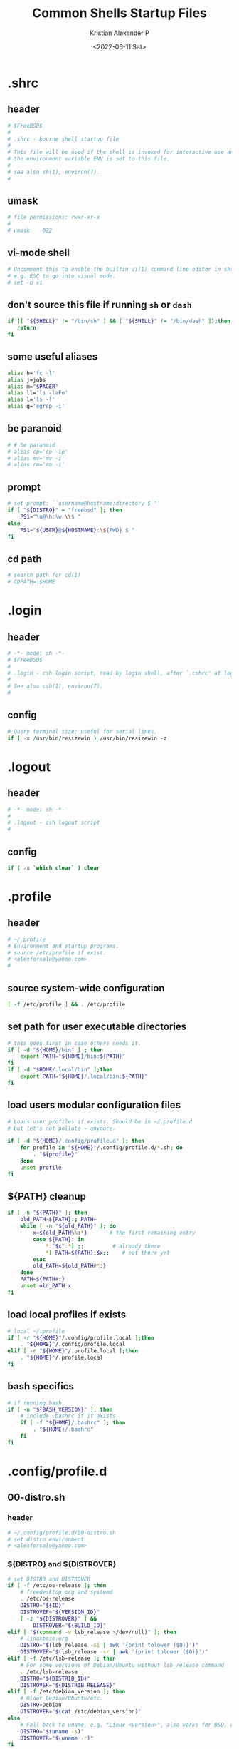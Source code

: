 #+options: ':nil *:t -:t ::t <:t H:3 \n:nil ^:t arch:headline
#+options: author:t broken-links:nil c:nil creator:nil
#+options: d:(not "LOGBOOK") date:t e:t email:nil f:t inline:t num:t
#+options: p:nil pri:nil prop:nil stat:t tags:t tasks:t tex:t
#+options: timestamp:t title:t toc:t todo:t |:t
#+title: Common Shells Startup Files
#+date: <2022-06-11 Sat>
#+author: Kristian Alexander P
#+email: alexforsale@yahoo.com
#+language: en
#+select_tags: export
#+exclude_tags: noexport
#+creator: Emacs 28.1 (Org mode 9.5.2)
#+cite_export:
#+property: EXPORT_FILE_NAME: index.html

* .shrc
  :PROPERTIES:
  :header-args: :tangle ~/.shrc :shebang #!/bin/sh
  :END:
** header
   #+begin_src sh
     # $FreeBSD$
     #
     # .shrc - bourne shell startup file
     #
     # This file will be used if the shell is invoked for interactive use and
     # the environment variable ENV is set to this file.
     #
     # see also sh(1), environ(7).
     #
   #+end_src
** umask
   #+begin_src sh
     # file permissions: rwxr-xr-x
     #
     # umask	022
   #+end_src
** vi-mode shell
   #+begin_src sh
     # Uncomment this to enable the builtin vi(1) command line editor in sh(1),
     # e.g. ESC to go into visual mode.
     # set -o vi
   #+end_src
** don't source this file if running =sh= or =dash=
   #+begin_src sh
     if ([ "${SHELL}" != "/bin/sh" ] && [ "${SHELL}" != "/bin/dash" ]);then
        return
     fi
   #+end_src
** some useful aliases
   #+begin_src sh
     alias h='fc -l'
     alias j=jobs
     alias m="$PAGER"
     alias ll='ls -laFo'
     alias l='ls -l'
     alias g='egrep -i'
   #+end_src
** be paranoid
   #+begin_src sh
     # # be paranoid
     # alias cp='cp -ip'
     # alias mv='mv -i'
     # alias rm='rm -i'
   #+end_src
** prompt
   #+begin_src sh
     # set prompt: ``username@hostname:directory $ ''
     if [ "${DISTRO}" = "freebsd" ]; then
         PS1="\u@\h:\w \\$ "
     else
         PS1="${USER}@${HOSTNAME}:\${PWD} $ "
     fi
   #+end_src
** cd path
   #+begin_src sh
     # search path for cd(1)
     # CDPATH=:$HOME
   #+end_src
* .login
  :PROPERTIES:
  :header-args: :tangle ~/.login :shebang #!/usr/bin/env tcsh
  :END:
** header
   #+begin_src csh
     # -*- mode: sh -*-
     # $FreeBSD$
     #
     # .login - csh login script, read by login shell, after `.cshrc' at login.
     #
     # See also csh(1), environ(7).
     #
  #+end_src
** config
  #+begin_src csh
     # Query terminal size; useful for serial lines.
     if ( -x /usr/bin/resizewin ) /usr/bin/resizewin -z
   #+end_src
* .logout
  :PROPERTIES:
  :header-args: :tangle ~/.logout :shebang #!/usr/bin/env tcsh
  :END:
** header
   #+begin_src csh
     # -*- mode: sh -*-
     #
     # .logout - csh logout script
     #
   #+end_src
** config
   #+begin_src csh
     if ( -x `which clear` ) clear
   #+end_src
* .profile
  :PROPERTIES:
  :header-args: :tangle ~/.profile :shebang #!/bin/sh
  :END:
** header
   #+begin_src sh
     # ~/.profile
     # Environment and startup programs.
     # source /etc/profile if exist.
     # <alexforsale@yahoo.com>
     #
   #+end_src
** source system-wide configuration
   #+begin_src sh
     [ -f /etc/profile ] && . /etc/profile
   #+end_src
** set path for user executable directories
   #+begin_src sh
     # this goes first in case others needs it.
     if [ -d "${HOME}/bin" ] ; then
         export PATH="${HOME}/bin:${PATH}"
     fi
     if [ -d "$HOME/.local/bin" ];then
         export PATH="${HOME}/.local/bin:${PATH}"
     fi
   #+end_src
** load users modular configuration files
   #+begin_src sh
     # Loads user profiles if exists. Should be in ~/.profile.d
     # but let's not pollute ~ anymore.

     if [ -d "${HOME}/.config/profile.d" ]; then
         for profile in "${HOME}"/.config/profile.d/*.sh; do
             . "${profile}"
         done
         unset profile
     fi
   #+end_src
** ${PATH} cleanup
   #+begin_src sh
     if [ -n "${PATH}" ]; then
         old_PATH=${PATH}:; PATH=
         while [ -n "${old_PATH}" ]; do
             x=${old_PATH%%:*}       # the first remaining entry
             case ${PATH}: in
                 ,*:"$x":*) ;;         # already there
                 ,*) PATH=${PATH}:$x;;    # not there yet
             esac
             old_PATH=${old_PATH#*:}
         done
         PATH=${PATH#:}
         unset old_PATH x
     fi
   #+end_src
** load local profiles if exists
   #+begin_src sh
     # local ~/.profile
     if [ -r "${HOME}"/.config/profile.local ];then
         . "${HOME}"/.config/profile.local
     elif [ -r "${HOME}"/.profile.local ];then
         . "${HOME}"/.profile.local
     fi
   #+end_src
** bash specifics
   #+begin_src sh
     # if running bash
     if [ -n "${BASH_VERSION}" ]; then
         # include .bashrc if it exists
         if [ -f "${HOME}/.bashrc" ]; then
             . "${HOME}/.bashrc"
         fi
     fi
   #+end_src
* .config/profile.d
** 00-distro.sh
   :PROPERTIES:
   :header-args: :tangle ~/.config/profile.d/00-distro.sh :mkdirp t :shebang #!/bin/sh
   :END:
*** header
    #+begin_src sh
      # ~/.config/profile.d/00-distro.sh
      # set distro environment
      # <alexforsale@yahoo.com>
    #+end_src
*** ${DISTRO} and ${DISTROVER}
    #+begin_src sh
      # set DISTRO and DISTROVER
      if [ -f /etc/os-release ]; then
          # freedesktop.org and systemd
          . /etc/os-release
          DISTRO="${ID}"
          DISTROVER="${VERSION_ID}"
          [ -z "${DISTROVER}" ] &&
              DISTROVER="${BUILD_ID}"
      elif [ "$(command -v lsb_release >/dev/null)" ]; then
          # linuxbase.org
          DISTRO="$(lsb_release -si | awk '{print tolower ($0)}')"
          DISTROVER="$(lsb_release -sr | awk '{print tolower ($0)}')"
      elif [ -f /etc/lsb-release ]; then
          # For some versions of Debian/Ubuntu without lsb_release command
          . /etc/lsb-release
          DISTRO="${DISTRIB_ID}"
          DISTROVER="${DISTRIB_RELEASE}"
      elif [ -f /etc/debian_version ]; then
          # Older Debian/Ubuntu/etc.
          DISTRO=Debian
          DISTROVER="$(cat /etc/debian_version)"
      else
          # Fall back to uname, e.g. "Linux <version>", also works for BSD, etc.
          DISTRO="$(uname -s)"
          DISTROVER="$(uname -r)"
      fi

      export DISTRO DISTROVER
    #+end_src
** 00-locale.sh
   :PROPERTIES:
   :header-args: :tangle ~/.config/profile.d/00-locale.sh :shebang #!/bin/sh
   :END:
*** header
    #+begin_src sh
      # ~/.config/profile.d/00-locale.sh
      # locale settings
      # <alexforsale@yahoo.com>
    #+end_src
*** ${LANG} and ${MM_CHARSET}
    #+begin_src sh
      # language
      [ -z "${LANG}" ] && export LANG=en_US.UTF-8
      [ -z "${MM_CHARSET}" ] && export MM_CHARSET=en_US.UTF-8
    #+end_src
** 01-xdg_base_directory.sh
   :PROPERTIES:
   :header-args: :tangle ~/.config/profile.d/01-xdg_base_directory.sh :shebang #!/bin/sh
   :END:
*** header
    #+begin_src sh
      # ~/.config/profile.d/01-xdg_base_directory.sh
      # XDG Base Directory specification
      # https://wiki.archlinux.org/index.php/XDG_BASE_Directory_support
      # <alexforsale@yahoo.com>
    #+end_src
*** ${XDG_CONFIG_HOME}
    #+begin_src sh
      if [ -z "${XDG_CONFIG_HOME}" ]; then
          if [ -d "${HOME}/.config" ]; then
              mkdir -p "${HOME}/.config"
          fi
      fi

      XDG_CONFIG_HOME="${HOME}/.config"
    #+end_src
*** ${XDG_CACHE_HOME}
    #+begin_src sh
      if [ -z "${XDG_CACHE_HOME}" ]; then
          if [ -d "${HOME}/.cache" ]; then
              mkdir -p "${HOME}/.cache"
          fi
      fi

      XDG_CACHE_HOME="${HOME}/.cache"
    #+end_src
*** ${XDG_DATA_HOME}
    #+begin_src sh
      if [ -z "${XDG_DATA_HOME}" ]; then
          if [ -d "${HOME}/.local/share" ]; then
              mkdir -p "${HOME}/.local/share"
          fi
      fi

      XDG_DATA_HOME="${HOME}/.local/share"
    #+end_src
*** ${XDG_RUNTIME_DIR}
    #+begin_src sh
      if [ -z "${XDG_RUNTIME_DIR}" ]; then
          case "${DISTRO}" in
              "gentoo")
                  XDG_RUNTIME_DIR="/tmp/$(id -u)-runtime-dir"
                  if [ ! -d "${XDG_RUNTIME_DIR}" ];then
                      mkdir -p "${XDG_RUNTIME_DIR}"
                      chmod 0700 "${XDG_RUNTIME_DIR}"
                  fi
                  ;;
              "arch")
                  XDG_RUNTIME_DIR="/run/user/$(id -u)"
                  if [ ! -d "${XDG_RUNTIME_DIR}" ];then
                      mkdir -p "${XDG_RUNTIME_DIR}"
                      chmod 0700 "${XDG_RUNTIME_DIR}"
                  fi
                  ;;
              "freebsd")
                  XDG_RUNTIME_DIR="/tmp/$(id -u)-runtime-dir"
                  if [ ! -d "${XDG_RUNTIME_DIR}" ];then
                      mkdir -p "${XDG_RUNTIME_DIR}"
                      chmod 0700 "${XDG_RUNTIME_DIR}"
                  fi
                  ;;
          esac
      fi
    #+end_src
*** ${DBUS_SESSION_BUS_ADDRESS}
    #+begin_src sh
      if [ -z "$DBUS_SESSION_BUS_ADDRESS" ]; then
          # differs per distro
          #DBUS_SESSION_BUS_ADDRESS="unix:path=${XDG_RUNTIME_DIR}/bus"
          eval `dbus-launch --sh-syntax`
      fi
    #+end_src
*** XDG User Directories
    #+begin_src sh
      # XDG User Directories
      # https://wiki.archlinux.org/index.php/XDG_user_directories
      [ -z "${XDG_DESKTOP_DIR}" ] && export XDG_DESKTOP_DIR="${HOME}/Desktop"
      [ -z "${XDG_DOWNLOAD_DIR}" ] && export XDG_DOWNLOAD_DIR="${HOME}/Downloads"
      [ -z "${XDG_TEMPLATES_DIR}" ] && export XDG_TEMPLATES_DIR="${HOME}/Templates"
      [ -z "${XDG_PUBLICSHARE_DIR}" ] && export XDG_PUBLICSHARE_DIR="${HOME}/Public"
      [ -z "${XDG_DOCUMENTS_DIR}" ] && export XDG_DOCUMENTS_DIR="${HOME}/Documents"
      [ -z "${XDG_MUSIC_DIR}" ] && export XDG_MUSIC_DIR="${HOME}/Music"
      [ -z "${XDG_PICTURES_DIR}" ] && export XDG_PICTURES_DIR="${HOME}/Pictures"
      [ -z "${XDG_VIDEOS_DIR}" ] && export XDG_VIDEOS_DIR="${HOME}/Videos"

      for dir in "${XDG_DESKTOP_DIR}" "${XDG_DOWNLOAD_DIR}" "${XDG_TEMPLATES_DIR}" \
                                      "${XDG_PUBLICSHARE_DIR}" "${XDG_DOCUMENTS_DIR}" "${XDG_MUSIC_DIR}" \
                                      "${XDG_PICTURES_DIR}" "${XDG_VIDEOS_DIR}";do
          if [ ! -d "${dir}" ] || [ ! -L "${dir}" ];then
              mkdir -p "${dir}" 2>/dev/null
          fi
      done
      unset dir
    #+end_src
*** Exports
    #+begin_src sh
      export XDG_CONFIG_HOME XDG_CACHE_HOME XDG_DATA_HOME XDG_RUNTIME_DIR DBUS_SESSION_BUS_ADDRESS
    #+end_src
** 02-editors.sh
   :PROPERTIES:
   :header-args: :tangle ~/.config/profile.d/02-editors.sh :shebang #!/bin/sh
   :END:
*** header
    #+begin_src sh
      # ~/.config/profile.d/02-editors.sh
      # ${EDITOR}, ${VISUAL} and ${ALTERNATE_EDITOR}
      # <alexforsale@yahoo.com>
    #+end_src
*** ${VISUAL} and ${EDITOR}
    #+begin_src sh
      # chemacs-profile
      if [ -e "${HOME}/.config/chemacs/profile" ]; then
            export CHEMACS_PROFILE="$(cat ${HOME}/.config/chemacs/profile)"
      elif [ -e "${HOME}/.emacs-profile" ]; then
            export CHEMACS_PROFILE="$(cat ${HOME}/.emacs-profile)"
      fi

      [ -n "${CHEMACS_PROFILE}" ] && emacs_args="-s ${CHEMACS_PROFILE}"

      # see https://unix.stackexchange.com/questions/4859/visual-vs-editor-what-s-the-difference
      if [ "$(command -v emacs)" ];then
         export VISUAL="${VISUAL:-emacsclient -c} ${emacs_args}"
         export EDITOR="${EDITOR:-emacsclient -t} ${emacs_args}"
         if [ -z "${ORG_DIR}" ];then
            [ ! -d ~/Documents/org ] &&
                mkdir -p ~/Documents/org
         fi
            export ALTERNATE_EDITOR=${VISUAL}
            elif [ "$(command -v gvim)" ];then # in case it's available, I don't use much of this
                 export EDITOR="${EDITOR:-vim}" # this should also installed
                 export VISUAL="${VISUAL:-gvim}"
                 export VIMINIT="let \$MYVIMRC=\"${XDG_CONFIG_HOME}/vim/vimrc\" | source \${MYVIMRC}"
            elif [ "$(command -v vim)" ];then # most distro provide this (linux that is)
                 export EDITOR="${EDITOR:-vim}"
                 export VISUAL="${VISUAL:-vim}"
                 export VIMINIT="let \$MYVIMRC=\"${XDG_CONFIG_HOME}/vim/vimrc\" | source \${MYVIMRC}"
                 mkdir -p "${XDG_CONFIG_HOME}/vim"
                 touch "${XDG_CONFIG_HOME}/vim/vimrc"
            else
                [ $(command -v nvim) ] &&
                    export EDITOR="${EDITOR:-nvim}"

                [ $(command -v leafpad) ] &&
                    export EDITOR="${EDITOR:-leafpad}"

                [ $(command -v l3afpad) ] &&
                    export EDITOR="${EDITOR:-l3afpad}"

                [ $(command -v kate) ] &&
                    export EDITOR="${EDITOR:-kate}"

                [ $(command -v pluma) ] &&
                    export EDITOR="${EDITOR:-pluma}"

                [ $(command -v kwrite) ] &&
                    export EDITOR="${EDITOR:-kwrite}"

                [ $(command -v scribe) ] &&
                    export EDITOR="${EDITOR:-scribe}"

                [ $(command -v geany) ] &&
                    export EDITOR="${EDITOR:-geany}"

                [ $(command -v gedit) ] &&
                    export EDITOR="${EDITOR:-gedit}"

                # most unix os provide this,
                [ $(command -v vi) ] &&
                    export EDITOR="${EDITOR:-vi}"

                export VISUAL=${EDITOR}
                export ALTERNATE_EDITOR=${EDITOR}
            fi
    #+end_src
** 03-terminal.sh
   :PROPERTIES:
   :header-args: :tangle ~/.config/profile.d/03-terminals.sh :shebang #!/bin/sh
   :END:
*** header
    #+begin_src sh
      # ~/.config/profile.d/03-terminal.sh
      # ${TERMINAL} apps
      # <alexforsale@yahoo.com>
    #+end_src
*** ${TERMINAL}
    #+begin_src sh
      # Terminal apps
      if [ "$(command -v gnome-terminal)" ];then
          export TERMINAL=${TERMINAL:-gnome-terminal}
      elif [ "$(command -v terminator)" ];then
          export TERMINAL=${TERMINAL:-terminator}
      elif [ "$(command -v tilda)" ];then
          export TERMINAL=${TERMINAL:-tilda}
      elif [ "$(command -v guake)" ];then
          export TERMINAL=${TERMINAL:-guake}
      elif [ "$(command -v konsole)" ];then
          export TERMINAL=${TERMINAL:-yakuake}
      elif [ "$(command -v lxterminal)" ];then
          export TERMINAL=${TERMINAL:-lxterminal}
      elif [ "$(command -v yakuake)" ];then
          export TERMINAL=${TERMINAL:-konsole}
      elif [ "$(command -v st)" ];then
          export TERMINAL=${TERMINAL:-st}
      elif [ "$(command -v terminology)" ];then
          export TERMINAL=${TERMINAL:-terminology}
      elif [ "$(command -v xfce4-terminal)" ];then
          export TERMINAL=${TERMINAL:-xfce4-terminal}
      elif [ "$(command -v lilyterm)" ];then
          export TERMINAL=${TERMINAL:-lilyterm}
      elif [ "$(command -v urxvt)" ];then
          export TERMINAL=${TERMINAL:-urxvt}
      elif [ "$(command -v xterm)" ];then
          export TERMINAL=${TERMINAL:-xterm}
      fi
    #+end_src
** 04-security.sh
   :PROPERTIES:
   :header-args: :tangle ~/.config/profile.d/04-security.sh :shebang #!/bin/sh
   :END:
*** header
    #+begin_src sh
      # ~/.config/profile.d/04-security.sh
      # various security apps
      # <alexforsale@yahoo.com>
    #+end_src
*** ${GPG_TTY}
    #+begin_src sh
      # from https://www.gnupg.org/documentation/manuals/gnupg/Invoking-GPG_002dAGENT.html
      [ -z "${GPG_TTY}" ] && export GPG_TTY="$(tty)"
    #+end_src
*** ${SSH_CONNECTION}
    #+begin_src sh
      # https://wiki.gentoo.org/wiki/GnuPG#Automatically_starting_the_GPG_agent
      if [ -n "$SSH_CONNECTION" ] ;then
          export PINENTRY_USER_DATA="USE_CURSES=1"
      fi
    #+end_src
*** Pinentry and GPG Agent
    #+begin_src sh
      # gpg-agent
      case "${DISTRO}" in
          freebsd)
              for i in curses gnome3 gtk2 qt5 ; do
                  if [ $(command -v pinentry-${i}) ]; then
                      _PINENTRY="$(command -v pinentry-${i})"
                  else
                      _PINENTRY="$(command -v pinentry)"
                  fi
              done

              if [ ! "$(pgrep -u ${USER} -x gpg-agent)" ];then
                  /usr/local/bin/gpg-agent --enable-ssh-support \
                                           --pinentry-program ${_PINENTRY} \
                                           --daemon "$@"
                  if [ -f "${HOME}/.gpg-agent-info" ];then
                      . "${HOME}/.gpg-agent-info"
                      export GPG_AGENT_INFO SSH_AUTH_SOCK
                  fi
              fi
              ;;
          ,*)
              # append pinentry-program since its location varied for each distro
              [ -z "$(pgrep -u ${USER} -x gpg-agent)" ] &&
                  gpg-agent --pinentry-program "$(command -v pinentry)" > /dev/null 2>&1
              ;;
      esac
    #+end_src
*** set ssh auth sock
    #+begin_src sh
      unset SSH_AGENT_PID
      if [ "${gnupg_SSH_AUTH_SOCK_by:-0}" -ne $$ ]; then
            export SSH_AUTH_SOCK="$(gpgconf --list-dirs agent-ssh-socket)"
      fi
    #+end_src
*** Keychain
    #+begin_src sh
      # keychain
      # https://wiki.gentoo.org/wiki/Keychain
      if [ "$(command -v keychain)" ];then
          [ -z "${HOSTNAME}" ] && HOSTNAME="$(uname -n)"
          keychain --quiet --agents "gpg,ssh"
          [ -f "${HOME}/.keychain/${HOSTNAME}-sh" ] && \
              . "${HOME}/.keychain/${HOSTNAME}-sh"
          [ -f "${HOME}/.keychain/${HOSTNAME}-sh-gpg" ] && \
              . "${HOME}/.keychain/${HOSTNAME}-sh-gpg"
      fi
    #+end_src
** 05-filemanagers.sh
   :PROPERTIES:
   :header-args: :tangle ~/.config/profile.d/05-filemanagers.sh :shebang #!/bin/sh
   :END:
*** header
    #+begin_src sh
      # ~/.config/profile.d/05-filemanagers.sh
      # filemanager configuration
      # <alexforsale@yahoo.com>
    #+end_src
*** ${FILE}
    #+begin_src sh
      # file manager
      if [ "$(command -v ranger)" ];then
          export FILE=${FILE:-ranger}
      elif [ "$(command -v pcmanfm)" ]; then
          export FILE=${FILE:-pcmanfm}
      elif [ "$(command -v thunar)" ];then
          export FILE=${FILE:-thunar}
      elif [ "$(command -v caja)" ];then
          export FILE=${FILE:-caja}
      elif [ "$(command -v nautilus)" ];then
          export FILE=${FILE:-nautilus}
      elif [ "$(command -v nemo)" ];then
          export FILE=${FILE:-nemo}
      elif [ "$(command -v dolphin)" ];then
          export FILE${FILE:-dolpin}
      elif [ "$(command -v rox)" ];then
          export FILE=${FILE:-rox}
      fi
    #+end_src
** 06-browser.sh
   :PROPERTIES:
   :header-args: :tangle ~/.config/profile.d/06-browser.sh :shebang #!/bin/sh
   :END:
*** header
    #+begin_src sh
      # ~/.config/profile.d/06-browser.sh
      # ${BROWSER} configuration
      # <alexforsale@yahoo.com>
    #+end_src
*** ${BROWSER}
    #+begin_src sh
      # Browser
      if [ "$(command -v google-chrome-stable)" ]; then
          export BROWSER=${BROWSER:-google-chrome-stable}
      elif [ "$(command -v midori)" ];then
          export BROWSER=${BROWSER:-midori}
      elif [ "$(command -v qutebrowser)" ];then
          export BROWSER=${BROWSER:-qutebrowser}
      elif [ "$(command -v chromium)" ];then
          export BROWSER=${BROWSER:-chromium}
      elif [ "$(command -v firefox)" ];then
          export BROWSER=${BROWSER:-firefox}
      elif [ "$(command -v seamonkey)" ];then
          export BROWSER=${BROWSER:-seamonkey}
      elif [ "$(command -v falkon)" ];then
          export BROWSER=${BROWSER:-falkon}
      else
          [ $(command -v elinks) ] &&
              export BROWSER=${BROWSER:-elinks}

          [ $(command -v lynx) ] &&
              export BROWSER=${BROWSER:-lynx}

          [ $(command -v w3m) ] &&
              export BROWSER=${BROWSER:-w3m}

          [ $(command -v links) ] &&
              export BROWSER="${BROWSER:-links -g}"
      fi
    #+end_src
** 07-mail_apps.sh
   :PROPERTIES:
   :header-args: :tangle ~/.config/profile.d/07-mail_apps.sh :shebang #!/bin/sh
   :END:
*** header
    #+begin_src sh
      # ~/.config/profile.d/07-mail_apps.sh
      # ${MAIL_APP} configuration
      # <alexforsale@yahoo.com>
    #+end_src
*** ${MAIL_APP}
    #+begin_src sh
      if [ "$(command -v alpine)" ]; then
          export MAIL_APP=${MAIL_APP:-alpine}
      elif [ "$(command -v balsa)" ]; then
          export MAIL_APP=${MAIL_APP:-balsa}
      elif [ "$(command -v evolution)" ]; then
          export MAIL_APP=${MAIL_APP:-evolution}
      elif [ "$(command -v geary)" ]; then
          export MAIL_APP=${MAIL_APP:-geary}
      elif [ "$(command -v kmail)" ]; then
          export MAIL_APP=${MAIL_APP:-kmail}
      elif [ "$(command -v kube)" ]; then
          export MAIL_APP=${MAIL_APP:-kube}
      elif [ "$(command -v mailspring)" ]; then
          export MAIL_APP=${MAIL_APP:-mailspring}
      elif [ "$(command -v thunderbird)" ]; then
          export MAIL_APP=${MAIL_APP:-thunderbird}
      fi
    #+end_src
** 10-polybar.sh
   :PROPERTIES:
   :header-args: :tangle ~/.config/profile.d/10-polybar.sh :shebang #!/bin/sh
   :END:
*** header
    #+begin_src sh
      # ~/.config/profile.d/10-polybar.sh
      # polybar setup
      # <alexforsale@yahoo.com>
    #+end_src
*** Polybar
    #+begin_src sh
      if [ $(command -v polybar) ]; then
          if [ -n "${DISPLAY}" ];then
              if [ "$(command -v polybar)" ];then
                  if [ "${DISTRO}" = "freebsd" ]; then
                      # not all modules are available in freebsd
                      export POLYBAR_CONFIG="${POLYBAR_CONFIG:-desktop}"
                  else
                      # https://superuser.com/questions/877677/programatically-determine-if-an-script-is-being-executed-on-laptop-or-desktop/877796
                      case $(cat /sys/class/dmi/id/chassis_type 2>/dev/null) in
                          8|9|10|11)
                              # portable
                              export POLYBAR_CONFIG="${POLYBAR_CONFIG:-laptop}"
                              ;;
                          ,*)
                              export POLYBAR_CONFIG="${POLYBAR_CONFIG:-desktop}"
                              ;;
                      esac
                      if [ -n "$(ls -A /sys/class/power_supply/ 2>/dev/null)" ];then
                          POLYBAR_BATTERY="$(ls -A /sys/class/power_supply/ | grep 'BAT')"
                          POLYBAR_ADAPTER="$(ls -A /sys/class/power_supply/ | grep 'ADP')"
                      fi
                  fi
              fi
              # network interface
              if [ $(command -v nmcli) ]; then
                  export POLYBAR_ETH=$(nmcli device | awk '$2=="ethernet" {print $1}')
                  export POLYBAR_WLAN=$(nmcli device | awk '$2=="wifi" {print $1}')
              elif [ $(command -v ip) ]; then
                  export POLYBAR_ETH=$(ip link show | grep "state UP"| awk 'NR==1 {print $2}' |sed 's/\://')
                  #TODO: wireless
              fi
          fi
      fi
    #+end_src
** 10-themes.sh
   :PROPERTIES:
   :header-args: :tangle ~/.config/profile.d/10-themes.sh :shebang #!/bin/sh
   :END:
*** header
    #+begin_src sh
      # ~/.config/profile.d/10-themes.sh
      # themes configuration
      # <alexforsale@yahoo.com>
    #+end_src
** 99-cargo.sh
   :PROPERTIES:
   :header-args: :tangle ~/.config/profile.d/99-cargo.sh :shebang #!/bin/sh
   :END:
*** header
    #+begin_src sh
      # ~/.config/profile.d/99-cargo.sh
      # cargo configuration
      # https://wiki.archlinux.org/index.php/Rust#Cargo
      # <alexforsale@yahoo.com>
    #+end_src
*** Cargo Path
    #+begin_src sh
      if [ -d "$HOME/.cargo/bin" ];then
          export PATH=$HOME/.cargo/bin:$PATH
      fi
    #+end_src
** 99-ccache.sh
   :PROPERTIES:
   :header-args: :tangle ~/.config/profile.d/99-ccache.sh :shebang #!/bin/sh
   :END:
*** header
    #+begin_src sh
      # ~/.config/profile.d/99-ccache.sh
      # ccache configuration
      # <alexforsale@yahoo.com>
    #+end_src
*** ccache
    #+begin_src sh
      if [ "$(command -v ccache)" ] &&
             [ -d "/usr/lib/ccache/bin" ]; then
          if [ "${SHELL}" != "/bin/sh" ] &&
                 [ "$(command -v pathprepend)" ]; then
              pathprepend /usr/lib/ccache/bin
          else
              export PATH=/usr/lib/ccache/bin:"${PATH}"
          fi
      fi

      case "${DISTRO}" in
          "gentoo")
              [ -r /var/cache/ccache ] &&
                  export CCACHE_DIR="/var/cache/ccache"
              ;;
      esac
    #+end_src
** 99-dash.sh
   :PROPERTIES:
   :header-args: :tangle ~/.config/profile.d/99-dash.sh :shebang #!/bin/sh
   :END:
   #+begin_src sh
     # ~/.config/profile.d/99-dash.sh
     # configuration for dash shells and other sh equivalent
     # <alexforsale@yahoo.com>

     if ([ "${SHELL}" = "/bin/sh" ] || [ "${SHELL}" = "/bin/dash" ]);then
        ENV=${HOME}/.shrc; export ENV
        [ -x /usr/bin/resizewin ] && /usr/bin/resizewin -z
     fi
   #+end_src
** =99-doom_emacs.sh=
   :PROPERTIES:
   :header-args: :tangle ~/.config/profile.d/99-doom_emacs.sh :shebang #!/bin/sh
   :END:
*** header
    #+begin_src sh
      # ~/.config/profile.d/99-doom_emacs.sh
      # doom emacs path
      # <alexforsale@yahoo.com>
    #+end_src
*** doom emacs
    #+begin_src sh
      if [ "$(command -v emacs)" ] &&
             [ -e ~/.emacs.d/bin/doom ];then
          [ ! $(command -v doom) ] &&
              export PATH=${PATH}:~/.emacs.d/bin
      fi
    #+end_src
** 99-elinks.sh
   :PROPERTIES:
   :header-args: :tangle ~/.config/profile.d/99-elinks.sh :shebang #!/bin/sh
   :END:
*** header
    #+begin_src sh
      # ~/.config/profile.d/99-elinks.sh
      # configuration for elinks
      # <alexforsale@yahoo.com>
    #+end_src
*** elinks
    #+begin_src sh
      if [ "$(command -v elinks)" ];then
          if [ -d "${XDG_CONFIG_HOME}"/elinks ];then
              if [ -d "${HOME}/.elinks" ]; then
                  mv "${HOME}/.elinks" "${XDG_CONFIG_HOME}/elinks"
              else
                  mkdir -p "${XDG_CONFIG_HOME}/elinks"
              fi
          fi
          export ELINKS_CONFDIR="${XDG_CONFIG_HOME}/elinks"
      fi
    #+end_src
** 99-emacs_vterm.sh
   :PROPERTIES:
   :header-args: :tangle ~/.config/profile.d/99-emacs_vterm.sh :shebang #!/bin/sh
   :END:
*** header
    #+begin_src sh
      # ~/.config/profile.d/99-emacs-vterm.sh
      # https://github.com/akermu/emacs-libvterm
      # <alexforsale@yahoo.com>
    #+end_src
*** don't source this in sh
    #+begin_src sh
      # dont' source this in sh
      if [ "${SHELL}" = "/bin/sh" ]; then
          return
      fi
    #+end_src
*** vterm_printf
    #+begin_src sh
      vterm_printf(){
          if [ -n "$TMUX" ]; then
              # Tell tmux to pass the escape sequences through
              # (Source: http://permalink.gmane.org/gmane.comp.terminal-emulators.tmux.user/1324)
              printf "\ePtmux;\e\e]%s\007\e\\" "$1"
          elif [ "${TERM%%-*}" = "screen" ]; then
              # GNU screen (screen, screen-256color, screen-256color-bce)
              printf "\eP\e]%s\007\e\\" "$1"
          else
              printf "\e]%s\e\\" "$1"
          fi
      }
    #+end_src
*** clear
    #+begin_src sh
      if [[ "$INSIDE_EMACS" = 'vterm' ]]; then
          function clear(){
              vterm_printf "51;Evterm-clear-scrollback";
              tput clear;
          }
      fi
    #+end_src
*** vterm_cmd
    #+begin_src sh
      vterm_cmd() {
          local vterm_elisp
          vterm_elisp=""
          while [ $# -gt 0 ]; do
              vterm_elisp="$vterm_elisp""$(printf '"%s" ' "$(printf "%s" "$1" | sed -e 's|\\|\\\\|g' -e 's|"|\\"|g')")"
              shift
          done
          vterm_printf "51;E$vterm_elisp"
      }
    #+end_src
*** vterm_prompt_end
    #+begin_src sh
      vterm_prompt_end(){
          vterm_printf "51;A$(whoami)@$(hostname):$(pwd)"
      }
      PS1=$PS1'\[$(vterm_prompt_end)\]'
    #+end_src
** 99-freebsd.sh
   :PROPERTIES:
   :header-args: :tangle ~/.config/profile.d/99-freebsd.sh :shebang #!/bin/sh
   :END:
*** header
    #+begin_src sh
      # ~/.config/profile.d/99-freebsd.sh
      # configuration for FreeBSD
      # <alexforsale@yahoo.com>
    #+end_src
*** from the original /FreeBSD/ =~/.profile=
    #+begin_src sh
      if [ "${DISTRO}" = "freebsd" ];then
          ENV=${HOME}/.shrc; export ENV
          export PAGER=less
          [ -x /usr/bin/resizewin ] && /usr/bin/resizewin -z
          [ -x /usr/bin/fortune ] && /usr/bin/fortune freebsd-tips
          # Let sh(1) know it's at home, despite /home being a symlink.
          if [ "$PWD" != "$HOME" ] && [ "$PWD" -ef "$HOME" ] ; then cd ; fi
          cd ${HOME}
      fi
    #+end_src
** 99-go.sh
   :PROPERTIES:
   :header-args: :tangle ~/.config/profile.d/99-go.sh :shebang #!/bin/sh
   :END:
*** header
    #+begin_src sh
      # ~/.config/profile.d/99-go.sh
      # $GOPATH configuration
      # <alexforsale@yahoo.com>
    #+end_src
*** ${GOPATH}
    #+begin_src sh
      if [ "$(command -v go)" ];then
          # set GOPATH to ~/.local so we don't need
          # to add more PATH
          export GOPATH=${GOPATH:-~/.local}
      fi
    #+end_src
** 99-nano.sh
   :PROPERTIES:
   :header-args: :tangle ~/.config/profile.d/99-nano.sh :shebang #!/bin/sh
   :END:
*** header
    #+begin_src sh
      # ~/.config/profile.d/99-nano.sh
      # see https://nano-editor.org
      # <alexforsale@yahoo.com>
    #+end_src
*** nano
    #+begin_src sh
      if [ "$(command -v nano)" ]; then
          if [ ! -d "${XDG_CONFIG_HOME}/nano" ]; then
              mkdir -p "${XDG_CONFIG_HOME}/nano"
              if [ -f "${HOME}/.nanorc" ]; then
                  mv "${HOME}/.nanorc" "${XDG_CONFIG_HOME}/nanorc"
              fi
          else
              if [ -f "${HOME}/.nanorc" ]; then
                  mv "${HOME}/.nanorc" "${XDG_HOME_CONFIG}/nanorc.bak"
              fi
          fi
          # backups
          mkdir -p "${XDG_CONFIG_HOME}/nano/backups"
      fi
    #+end_src
** 99-npm.sh
   :PROPERTIES:
   :header-args: :tangle ~/.config/profile.d/99-npm.sh :shebang #!/bin/sh
   :END:
*** header
    #+begin_src sh
      # ~/.config/profile.d/99-npm.sh
      # node packaged module configuration
      # see https://wiki.archlinux.org/index.php/Node.js
      # <alexforsale@yahoo.com>
    #+end_src
*** npm
    #+begin_src sh
      if [ "$(command -v npm)" ];then
          export npm_config_prefix="${HOME}/.local"
      fi
    #+end_src
** 99-perl.sh
   :PROPERTIES:
   :header-args: :tangle ~/.config/profile.d/99-perl.sh :shebang #!/bin/sh
   :END:
*** header
    #+begin_src sh
      # ~/.config/profile.d/99-perl.sh
      # configuration for perl
      # <alexforsale@yahoo.com>
    #+end_src
*** perl
    #+begin_src sh
      [ ! -d "${HOME}/.local/perl5/bin" ] &&
          mkdir -p "${HOME}/.local/perl5/bin"
      [ ! -d "${HOME}/.local/perl5/lib/perl5" ] &&
          mkdir -p "${HOME}/.local/perl5/lib/perl5"

      PATH="${HOME}/.local/perl5/bin${PATH:+:${PATH}}"
      PERL5LIB="${HOME}/.local/perl5/lib/perl5${PERL5LIB:+:${PERL5LIB}}"
      PERL_LOCAL_LIB_ROOT="${HOME}/.local/perl5${PERL_LOCAL_LIB_ROOT:+:${PERL_LOCAL_LIB_ROOT}}"
      PERL_MB_OPT="--install_base \"${HOME}/.local/perl5\""
      PERL_MM_OPT="INSTALL_BASE=${HOME}/.local/perl5"

      export PATH PERL5LIB PERL_LOCAL_LIB_ROOT PERL_MB_OPT PERL_MM_OPT
    #+end_src
** 99-ruby.sh
   :PROPERTIES:
   :header-args: :tangle ~/.config/profile.d/99-ruby.sh :shebang #!/bin/sh
   :END:
*** header
    #+begin_src sh
      # ~/.config/profile.d/99-ruby.sh
      # ruby configuration
      # <alexforsale@yahoo.com>
    #+end_src
*** ruby
    #+begin_src sh
      if [ "$(command -v ruby)" ];then
          if [ -d "$(ruby -e 'print Gem.user_dir')/bin" ];then
              PATH="$(ruby -e 'print Gem.user_dir')/bin:$PATH"
          fi
      fi
      export PATH
    #+end_src
** 99-nix.sh
   :PROPERTIES:
   :header-args: :tangle ~/.config/profile.d/99-nix.sh :shebang #!/bin/sh
   :END:
*** header
    #+begin_src sh
      # ~/.config/profile.d/99-ruby.sh
      # nix configuration
      # <alexforsale@yahoo.com>
    #+end_src
*** nix
    #+begin_src sh
    [ -d "${HOME}/.nix-profile/bin" ] && export PATH=${PATH}:${HOME}/.nix-profile/bin
    #+end_src
** 99-screen.sh
   :PROPERTIES:
   :header-args: :tangle ~/.config/profile.d/99-screen.sh :shebang #!/bin/sh
   :END:
*** header
    #+begin_src sh
      # ~/.config/profile.d/99-screen.sh
      # configuration for GNU Screen
      # <alexforsale@yahoo.com>
    #+end_src
*** screen
    #+begin_src sh
      if [ "$(command -v screen)" ] &&
             [ ! -d "${XDG_CONFIG_HOME}/screen" ]; then
          if [ -d "${HOME}/.screen" ]; then
              mv "${HOME}/.screen" "${XDG_CONFIG_HOME}/screen"
          else
              mkdir -p "${XDG_CONFIG_HOME}/screen"
          fi
      fi
      export SCREENDIR="${XDG_CONFIG_HOME}/screen"
      chmod 700 "${SCREENDIR}"
      export SCREENRC="${SCREENDIR}/config"
    #+end_src
* Tcsh/csh
** tcshrc
   :PROPERTIES:
   :header-args: :tangle ~/.tcshrc :shebang #!/usr/bin/env tcsh
   :END:
   #+begin_src csh
     # -*-mode: csh -*-
     # ~/.tcshrc - Setup user shell environment
     #
     # See also tcsh(1), environ(7).
     #

     # /etc/csh.cshrc
     #     Read first by every shell.
     # /etc/csh.login
     #     Read by login shells after /etc/csh.cshrc.
     # ~/.tcshrc
     #     Read by every shell after /etc/csh.cshrc or its equivalent.
     # ~/.history
     #     Read by login shells after ~/.tcshrc if savehist is set. See also histfile.
     # ~/.login
     #     The shell reads ~/.login after ~/.tcshrc and ~/.history. See the version shell variable.
     # ~/.cshdirs
     #     Read by login shells after ~/.login if savedirs is set. See also dirsfile.
     # ~/.logout
     #     Read by login shells at logout.
     # /bin/sh
     #     Used to interpret shell scripts not starting with a #.
     # /tmp/sh*
     #     Temporary file for < <.

     if ( -d "${HOME}"/bin ) setenv PATH ${HOME}/bin:${PATH}
     if ( -d "${HOME}"/.local/bin ) setenv PATH ${HOME}/.local/bin:${PATH}

     foreach file ( ${HOME}/.config/profile.d/*.tcsh )
         source $file
     end

     # for the login screen
     if ( $?prompt ) then
         if ( -d "${HOME}"/.config/tcsh ) then
             foreach i ( "${HOME}"/.config/tcsh/*.tcsh )
                 source $i
             end
         endif
     endif
     unset i
   #+end_src
** profile.d
*** 00-distro.tcsh
    #+begin_src csh :tangle ~/.config/profile.d/00-distro.tcsh :shebang #!/usr/bin/env tcsh
      # ~/.config/profile.d/00-distro.tcsh
      # set distro environment
      # <alexforsale@yahoo.com>

      # set DISTRO and DISTROVER
      if ( -f /etc/os-release ) then
          # freedesktop.org and systemd
          foreach p ( `awk -F'=' '{print $1}' /etc/os-release` )
              setenv $p `grep ^${p}= /etc/os-release | awk -F'=' '{print $2}'`
          end
          setenv DISTRO ${ID}
          if ( $?VERSION_ID ) then
              setenv DISTROVER ${VERSION_ID}
          else if ( $?BUILD_ID ) then
              setenv DISTROVER ${BUILD_ID}
          endif
          unsetenv p
          # remove other variables
          unsetenv NAME PRETTY_NAME ID BUILD_ID ANSI_COLOR HOME_URL DOCUMENTATION_URL \
                   SUPPORT_URL BUG_REPORT_URL LOGO
      else if ( -X lsb_release ) then
          setenv DISTRO `lsb_release -si | awk '{print tolower ($0)}'`
          setenv DISTROVER `lsb_release -sr | awk '{print tolower ($0)}'`
      else if ( -f /etc/lsb-release ) then
          foreach p ( `awk -F'=' '{print $1}' /etc/lsb-release` )
              setenv $p `grep ^$p /etc/lsb-release | awk -F'=' '{print $2}'`
          end
          setenv DISTRO ${DISTRIB_ID}
          setenv DISTROVER ${DISTRIB_RELEASE}
          unsetenv p LSB_VERSION DISTRIB_ID DISTRIB_RELEASE DISTRIB_DESCRIPTION
      else if ( -f /etc/debian_version )
          setenv DISTRO debian
          setenv DISTROVER `cat /etc/debian_version`
      else
          setenv DISTRO `uname -s | awk '{print tolower ($0)}'`
          setenv DISTROVER `uname -r`
      endif
    #+end_src
*** 00-locale.tcsh
    #+begin_src csh :tangle ~/.config/profile.d/00-locale.tcsh :shebang #!/usr/bin/env tcsh
      # ~/.config/profile.d/00-locale.tcsh
      # locale settings
      # <alexforsale@yahoo.com>

      # language
      if ( ! $?LANG ) setenv LANG en_US.UTF-8
      if ( ! $?MM_CHARSET ) setenv MM_CHARSET $LANG
    #+end_src
*** =01-xdg_base_directory.tcsh=
    #+begin_src csh :tangle ~/.config/profile.d/01-xdg_base_directory.tcsh :shebang #!/usr/bin/env tcsh
      # ~/.config/profile.d/01-xdg_base_directory.tcsh
      # XDG Base Directory specification
      # https://wiki.archlinux.org/index.php/XDG_BASE_Directory_support
      # <alexforsale@yahoo.com>

      if ( ! $?XDG_CONFIG_HOME ) setenv XDG_CONFIG_HOME ${HOME}/.config
      if ( ! -d $XDG_CONFIG_HOME ) mkdir -p $XDG_CONFIG_HOME

      if ( ! $?XDG_CACHE_HOME ) setenv XDG_CACHE_HOME ${HOME}/.cache
      if ( ! -d $XDG_CACHE_HOME ) mkdir -p $XDG_CACHE_HOME

      if ( ! $?XDG_DATA_HOME ) setenv XDG_DATA_HOME ${HOME}/.local/share
      if ( ! -d $XDG_DATA_HOME ) mkdir -p $XDG_DATA_HOME

      if ( ! $?XDG_RUNTIME_DIR ) then
          switch ( $DISTRO )
              case gentoo:
              case freebsd:
                  setenv XDG_RUNTIME_DIR "/tmp/`id -u`-runtime-dir"
                  breaksw
              case arch:
              case artix:
                  setenv XDG_RUNTIME_DIR "/run/user/`id-u`"
                  breaksw
          endsw
          if ( ! -d $XDG_RUNTIME_DIR ) then
              mkdir -p $XDG_RUNTIME_DIR
              chmod 0700 $XDG_RUNTIME_DIR
          endif
      endif

      #if ( ! $?DBUS_SESSIONN_BUS_ADDRESS ) setenv DBUS_SESSION_BUS_ADDRESS "unix:path=${XDG_RUNTIME_DIR}/bus"

      # XDG User Directories
      # https://wiki.archlinux.org/index.php/XDG_user_directories
      if ( ! $?XDG_DESKTOP_DIR ) setenv XDG_DESKTOP_DIR "${HOME}/Desktop"
      if ( ! $?XDG_DESKTOP_DIR ) setenv XDG_DESKTOP_DIR "${HOME}/Desktop"
      if ( ! $?XDG_DOWNLOAD_DIR ) setenv XDG_DOWNLOAD_DIR "${HOME}/Downloads"
      if ( ! $?XDG_TEMPLATES_DIR ) setenv XDG_TEMPLATES_DIR "${HOME}/Templates"
      if ( ! $?XDG_PUBLICSHARE_DIR ) setenv XDG_PUBLICSHARE_DIR "${HOME}/Public"
      if ( ! $?XDG_DOCUMENTS_DIR ) setenv XDG_DOCUMENTS_DIR "${HOME}/Documents"
      if ( ! $?XDG_MUSIC_DIR ) setenv XDG_MUSIC_DIR "${HOME}/Music"
      if ( ! $?XDG_PICTURES_DIR ) setenv XDG_PICTURES_DIR "${HOME}/Pictures"
      if ( ! $?XDG_VIDEOS_DIR ) setenv XDG_VIDEOS_DIR "${HOME}/Videos"

      foreach dir ( $XDG_DESKTOP_DIR $XDG_DOWNLOAD_DIR $XDG_TEMPLATES_DIR \
                   $XDG_PUBLICSHARE_DIR $XDG_DOCUMENTS_DIR $XDG_MUSIC_DIR \
                   $XDG_PICTURES_DIR $XDG_VIDEOS_DIR)
          if ( ! -d $dir || -L $dir ) then
              mkdir -p $dir
          endif
      end
      unset dir

      # set the location for gtk2 rc file
      setenv GTK2_RC_FILES ${XDG_CONFIG_HOME}/gtk-2.0/gtkrc
      if ( ! -d ${GTK2_RC_FILES:h} ) mkdir -p ${GTK2_RC_FILES:h}
    #+end_src
*** 02-editors.tcsh
    #+begin_src csh :tangle ~/.config/profile.d/01-editors.tcsh :shebang #!/usr/bin/env tcsh
      # ~/.config/profile.d/02-editors.tcsh
      # ${EDITOR}, ${VISUAL} and ${ALTERNATE_EDITOR}
      # <alexforsale@yahoo.com>

      switch ( $DISTRO )
          case gentoo:
              unsetenv VISUAL EDITOR
              breaksw
      endsw

      if ( -e "${HOME}/.config/chemacs/profile" ) then
         setenv CHEMACS_PROFILE `cat "${HOME}/.config/chemacs/profile"`
         else if ( -e "${HOME}/.emacs-profile" ) then
             setenv CHEMACS_PROFILE `cat "${HOME}/.emacs-profile"`
      endif

      if ( "${CHEMACS_PROFILE}" !- "" ) then
        setenv emacs_args "-s ${CHEMACS_PROFILE}"
      endif

      # see https://unix.stackexchange.com/questions/4859/visual-vs-editor-what-s-the-difference
      if ( -X emacs ) then
          if ( ! $?VISUAL ) setenv VISUAL "emacsclient -c ${emacs_args}"
      endif

      # use vim if available for cli editor
      if ( -X nvim ) then
          if ( ! $?EDITOR ) setenv EDITOR nvim
      else if ( -X vim ) then
          if ( ! $?EDITOR ) setenv EDITOR vim
      else if ( -X emacs )
          if ( ! $?EDITOR ) setenv EDITOR "emacsclient -t ${emacs_args}"
      else
          if ( ! $?EDITOR ) setenv EDITOR vi
      endif

      if ( -X nvim-qt ) then
          if ( ! $?VISUAL ) setenv VISUAL nvim-qt
      endif

      if ( -X gvim ) then
          if ( ! $?VISUAL ) setenv VISUAL gvim
      endif

      #TODO: set VIMINIT and MYVIMRC

      foreach editor ( leafpad l3afpad kate pluma kwrite scribe geany gedit )
          if ( ! $?ALTERNATE_EDITOR  && -X $editor ) setenv ALTERNATE_EDITOR "$editor"
      end
      unset editor
    #+end_src
*** 03-terminals.tcsh
    #+begin_src csh :tangle ~/.config/profile.d/03-terminal.tcsh :shebang #!/usr/bin/env tcsh
      # ~/.config/profile.d/03-terminal.tcsh
      # ${TERMINAL} apps
      # <alexforsale@yahoo.com>

      # Terminal apps
      foreach terminal ( xterm urxvt lilyterm xfce4-terminal terminology \
                        st konsole lxterminal yakuake guake tilda terminator\
                        gnome-terminal sakura )
          if ( ! $?TERMINAL ) then
              if ( -X $terminal ) setenv TERMINAL $terminal
          endif
      end
      unset terminal
    #+end_src
*** 04-security.tcsh
    #+begin_src csh :tangle ~/.config/profile.d/04-security.tcsh :shebang #!/usr/bin/env tcsh
      # ~/.config/profile.d/04-security.tcsh
      # various security apps
      # <alexforsale@yahoo.com>

      # from https://www.gnupg.org/documentation/manuals/gnupg/Invoking-GPG_002dAGENT.html
      setenv GPG_TTY `tty`

      # https://wiki.gentoo.org/wiki/GnuPG#Automatically_starting_the_GPG_agent
      if ( $?SSH_CONNECTION ) setenv PINENTRY_USER_DATA "USE_CURSES=1"

      # gpg-agent freebsd
      switch ( $DISTRO )
          case freebsd:
              if ( ! `pgrep -u ${USER} -x gpg-agent` ) then
                  /usr/local/bin/gpg-agent --enable-ssh-support \
                                           --pinentry-program /usr/local/bin/pinentry \
                                           --daemon "$@"
                  if ( -f ${HOME}/.gpg-agent.info ) then
                      sh -c "source ${HOME}/.gpg-agent.info"
                  endif
              endif
              breaksw
          default:
              if ( ! `pgrep -u ${USER} -x gpg-agent` ) gpg-agent --pinentry-program `which pinentry` > /dev/null
              breaksw
      endsw

      # keychain
      # https://wiki.gentoo.org/wiki/Keychain
      if ( -X keychain ) then
          if ( ! $?HOSTNAME ) setenv HOSTNAME "`uname -n`"
          keychain --quiet --agents "gpg,ssh"
          if ( -f ${HOME}/.keychain/${HOSTNAME}-csh ) source ${HOME}/.keychain/${HOSTNAME}-csh
          if ( -f ${HOME}/.keychain/${HOSTNAME}-csh-gpg ) source ${HOME}/.keychain/${HOSTNAME}-csh-gpg
      endif
    #+end_src
*** 05-filemanagers.tcsh
    #+begin_src csh :tangle ~/.config/profile.d/05-filemanagers.tcsh :shebang #!/usr/bin/env tcsh
      # ~/.config/profile.d/05-filemanagers.tcsh
      # filemanager configuration
      # <alexforsale@yahoo.com>

      # file manager
      foreach fileman ( ranger vifm pcmanfm thunar dolphin caja nautilus nemo rox )
          if ( -X $fileman ) then
              if ( ! $?FILE ) setenv FILE $fileman
          endif
      end
      unset fileman
    #+end_src
*** 06-browsers.tcsh
    #+begin_src csh :tangle ~/.config/profile.d/06-browser.tcsh :shebang #!/usr/bin/env tcsh
      # ~/.config/profile.d/06-browser.tcsh
      # ${BROWSER} configuration
      # <alexforsale@yahoo.com>

      # Browser
      foreach browser ( google-chrome-stable midori qutebrowser chromium firefox seamonkey falkon elinks lynx w3m links nyxt )
          if ( -X $browser ) then
              if ( ! $?BROWSER ) setenv BROWSER $browser
          endif
      end
      unset browser

      # lynx configuration
      if ( -X lynx ) then
          setenv WWW_HOME "lite.duckduckgo.com/lite"
          if ( -f ${XDG_CONFIG_HOME}/lynx/lynx.cfg ) then
              setenv LYNX_CFG ${XDG_CONFIG_HOME}/lynx/lynx.cfg
              setenv LYNX_CFG_PATH ${XDG_CONFIG_HOME}/lynx
          endif
      endif
    #+end_src
*** 07-mail.tcsh
    #+begin_src csh :tangle ~/.config/profile.d/07-mail_apps.tcsh :shebang #!/usr/bin/env tcsh
      # ~/.config/profile.d/07-mail_apps.tcsh
      # ${MAIL_APP} configuration
      # <alexforsale@yahoo.com>

      foreach mail ( alpine balsa evolution geary kmail kube mailspring thunderbird )
          if ( -X $mail ) then
              if ( ! $?MAIL_APP ) setenv MAIL_APP $mail
          endif
      end
      unset mail
    #+end_src
*** 08-themes.tcsh
    #+begin_src csh :tangle ~/.config/profile.d/10-themes.tcsh :shebang #!/usr/bin/env tcsh
      # ~/.config/profile.d/10-themes.tcsh
      # themes configuration
      # <alexforsale@yahoo.com>

      # wal
      if ( -X wal ) then
          if ( ! $?SSH_CLIENT ) wal -R
      endif

      if ( $?DESKTOP_SESSION ) then
          switch ( $XDG_CURRENT_DESKTOP )
              case KDE:
                  if ( $?xrdb_args ) xrdb -merge "${xrdb_args}" ${HOME}/.Xresources
                  breaksw
          endsw
      endif
    #+end_src
*** 99-cargo.tcsh
    #+begin_src csh :tangle ~/.config/profile.d/99-cargo.tcsh :shebang #!/usr/bin/env tcsh
      # ~/.config/profile.d/99-cargo.tcsh
      # cargo configuration
      # https://wiki.archlinux.org/index.php/Rust#Cargo
      # <alexforsale@yahoo.com>
      if ( -d ${HOME}/.cargo/bin ) setenv PATH ${HOME}/.cargo/bin:${PATH}
    #+end_src
*** 99-ccache.tcsh
    #+begin_src csh :tangle ~/.config/profile.d/99-ccache.tcsh :shebang #!/usr/bin/env tcsh
      # ~/.config/profile.d/99-ccache.tcsh
      # ccache configuration
      # <alexforsale@yahoo.com>

      if ( -X ccache ) then
          if ( -d /usr/lib/ccache/bin ) setenv PATH /usr/lib/ccache/bin:${PATH}
      endif

      switch ( $DISTRO )
          case gentoo:
              if ( -r /var/cache/ccache ) setenv CCACHE_DIR var/cache/ccache
              breaksw
      endsw
    #+end_src
*** 99-elinks.tcsh
    #+begin_src csh :tangle ~/.config/profile.d/99-elinks.tcsh :shebang #!/usr/bin/env tcsh
      # ~/.config/profile.d/99-elinks.tcsh
      # configuration for elinks
      # <alexforsale@yahoo.com>

      if ( -X elinks ) then
          if ( ! -d ${XDG_CONFIG_HOME}/elinks ) mkdir -p ${XDG_CONFIG_HOME}/elinks
          if ( -d ${HOME}/.elinks ) then
              mv ${HOME}/.elinks/* ${XDG_CONFIG_HOME}/elinks
              rm -rf ${HOME}/.elinks
          endif
          setenv ELINKS_CONFDIR ${XDG_CONFIG_HOME}/elinks
      endif
    #+end_src
*** 99-fortune.tcsh
    #+begin_src csh :tangle ~/.config/profile.d/99-fortune.tcsh :shebang #!/usr/bin/env tcsh
      # ~/.config/profile.d/99-fortune.tcsh
      # configuration for fortune
      # <alexforsale@yahoo.com>

      switch ( $DISTRO )
          case freebsd:
              if ( -X fortune ) fortune freebsd-tips
              breaksw
          case debian:
          case devuan:
              if ( -X fortune ) fortune debian-hints
              breaksw
          default:
              if ( -X fortune ) fortune linux
              breaksw
      endsw
    #+end_src
*** 99-go.tcsh
    #+begin_src csh :tangle ~/.config/profile.d/99-go.tcsh :shebang #!/usr/bin/env tcsh
      # ~/.config/profile.d/99-go.tcsh
      # $GOPATH configuration
      # set GOPATH to ~/.local so we don't need
      # to add more PATH
      # <alexforsale@yahoo.com>

      if ( -X go ) then
          if ( ! $?GOPATH ) setenv GOPATH ${HOME}/.local
      endif
    #+end_src
*** 99-htop.tcsh
    #+begin_src csh :tangle ~/.config/profile.d/99-htop.tcsh :shebang #!/usr/bin/env tcsh
      # ~/.config/profile.d/99-htop.tcsh
      # <alexforsale@yahoo.com>

      if ( -X htop ) then
          setenv HTOPRC ${XDG_CONFIG_HOME}/htop/htoprc
          mkdir -p ${HTOPRC:h}
      endif
    #+end_src
*** 99-nano.tcsh
    #+begin_src csh :tangle ~/.config/profile.d/99-nano.tcsh :shebang #!/usr/bin/env tcsh
      # ~/.config/profile.d/99-nano.tcsh
      # see https://nano-editor.org
      # <alexforsale@yahoo.com>
      if ( -X nano ) then
          mkdir -p ${XDG_CONFIG_HOME}/nano
          if ( -f ${HOME}/.nanorc ) mv ${HOME}/.nanorc ${XDG_CONFIG_HOME}/nano/nanorc
      endif
    #+end_src
*** 99-npm.tcsh
    #+begin_src csh :tangle ~/.config/profile.d/99-npm.tcsh :shebang #!/usr/bin/env tcsh
      # ~/.config/profile.d/99-npm.tcsh
      # node packaged module configuration
      # see https://wiki.archlinux.org/index.php/Node.js
      # <alexforsale@yahoo.com>
      if ( -X npm ) then
          setenv npm_config_prefix ${HOME}/.local
      endif
    #+end_src
*** 99-perl.tcsh
    #+begin_src csh :tangle ~/.config/profile.d/99-perl.tcsh :shebang #!/usr/bin/env tcsh
      # ~/.config/profile.d/99-perl.tcsh
      # configuration for perl
      # <alexforsale@yahoo.com>

      if ( ! -d ${HOME}/.local/perl5/bin ) mkdir -p ${HOME}/.local/perl5/bin
      if ( ! -d ${HOME}/.local/perl5/lib/perl5 ) mkdir -p ${HOME}/.local/perl5/lib/perl5

      setenv PATH ${HOME}/.local/perl5/bin:${PATH}
      if ( $?PERL5LIB ) then
          setenv PERL5LIB ${HOME}/.local/perl5/lib/perl5:${PERL5LIB}
      else
          setenv PERL5LIB ${HOME}/.local/perl5/lib/perl5
      endif

      if ( $?PERL_LOCAL_LIB_ROOT ) then
          setenv PERL_LOCAL_LIB_ROOT ${HOME}/.local/perl5:${PERL_LOCAL_LIB_ROOT}
      else
          setenv PERL_LOCAL_LIB_ROOT ${HOME}/local/perl5
      endif

      setenv PERL_MB_OPT "--install_base ${HOME}/.local/perl5"
      setenv PERL_MM_OPT "INSTALL_BASE=${HOME}/.local/perl5"
    #+end_src
*** 99-ruby.tcsh
    #+begin_src csh :tangle ~/.config/profile.d/99-ruby.tcsh :shebang #!/usr/bin/env tcsh
      # ~/.config/profile.d/99-ruby.tcsh
      # ruby configuration
      # <alexforsale@yahoo.com>
      if ( -X ruby ) then
          if ( -d `ruby -e 'print Gem.user_dir'`/bin ) setenv PATH "`ruby -e 'print Gem.user_dir'`/bin:${PATH}"
      endif
    #+end_src
*** 99-screen.tcsh
    #+begin_src csh :tangle ~/.config/profile.d/99-screen.tcsh :shebang #!/usr/bin/env tcsh
      # ~/.config/profile.d/99-screen.tcsh
      # configuration for GNU Screen
      # <alexforsale@yahoo.com>

      if ( -X screen ) then
          if ( ! -d ${XDG_CONFIG_HOME}/screen ) then
              mkdir -p ${XDG_CONFIG_HOME}/screen
              if ( -d ${HOME}/.screen ) then
                  mv ${HOME}/.screen/* ${XDG_CONFIG_HOME}/screen
                  rm -rf ${HOME}/.screen
              endif
          endif
      endif

      setenv SCREENDIR ${XDG_CONFIG_HOME}/screen
      chmod 0700 ${SCREENDIR}
      setenv SCREENRC ${SCREENDIR}/config
    #+end_src
** tcsh
*** aliases.tcsh
    #+begin_src csh :tangle ~/.config/tcsh/aliases.tcsh :mkdirp t :shebang #!/usr/bin/env tcsh
      # <alexforsale@yahoo.com>
      # tcsh aliases file

      unalias *

      alias	h	'history \!* 20'
      alias	j	'jobs -l'
      alias	ll	'ls -lAF'
      alias	md	mkdir
      alias	rd	rmdir
    #+end_src
*** bindkey.tcsh
    #+begin_src csh :tangle ~/.config/tcsh/bindkey.tcsh :mkdirp t :shebang #!/usr/bin/env tcsh
      # <alexforsale@yahoo.com>
      # tcsh keybinding file

      if ( $?tcsh ) then
          bindkey -e
          bindkey " " magic-space
          bindkey ^W backward-delete-word
          bindkey ^Z run-fg-editor
          bindkey ^[^W kill-region
      endif
    #+end_src
*** options.tcsh
    #+begin_src csh :tangle ~/.config/tcsh/options.tcsh :mkdirp t :shebang #!/usr/bin/env tcsh
      # <alexforsale@yahoo.com>
      # various tcsh options

      if ( $?prompt ) then
          set \
              autocorrect \
              autoexpand \
              autolist=ambiguous \
              correct=cmd \
              ellipsis \
              filec \
              history=1000 \
              killdup=erase \
              listjobs=long \
              listlinks \
              listmax=100 \
              nobeep \
      prompt='%N@%m:%B%c02%b%# ' \
              rmstar \
              savehist=(1000 merge) \

          unset promptchars

          switch ( "$OSTYPE" )
              case bsd44:
              case darwin:
              case FreeBSD:
              case NetBSD:
                  stty status ^G
                  if ( $?tcsh ) bindkey ^G stuff-char
                  breaksw
          endsw
      endif
    #+end_src
*** prompt.tcsh
    #+begin_src csh :tangle ~/.config/tcsh/prompt.tcsh :mkdirp t :shebang #!/usr/bin/env tcsh
      # prompt
      #  %/  The current working directory.
      #  %~  The current working directory, but with one's home
      #      directory represented by `~'
      #  %c[[0]n], %.[[0]n]
      #      The trailing component of the current working directory, or
      #      n trailing components if a digit n is given.  If n begins
      #      with `0'
      #  %C  Like %c, but without `~' substitution.
      #  %h, %!, !
      #      The current history event number.
      #  %M  The full hostname.
      #  %m  The hostname up to the first `.'.
      #  %S (%s)
      #      Start (stop) standout mode.
      #  %B (%b)
      #      Start (stop) boldfacing mode.
      #  %U (%u)
      #      Start (stop) underline mode.
      #  %t, %@
      #      The time of day in 12-hour AM/PM format.
      #  %T  Like `%t', but in 24-hour format
      #  %p  The `precise' time of day in 12-hour AM/PM format, with seconds.
      #  %P  Like `%p', but in 24-hour format
      #  \c  c is parsed as in bindkey.
      #  ^c  c is parsed as in bindkey.
      #  %%  A single `%'.
      #  %n  The user name.
      #  %N  The effective user name.
      #  %j  The number of jobs.
      #  %d  The weekday in `Day' format.
      #  %D  The day in `dd' format.
      #  %w  The month in `Mon' format.
      #  %W  The month in `mm' format.
      #  %y  The year in `yy' format.
      #  %Y  The year in `yyyy' format.
      #  %l  The shell's tty.
      #  %L  Clears from the end of the prompt to end of the display or
      #      the end of the line.
      #  %$  Expands the shell or environment variable name immediately
      #      after the `$'.
      #  %#  `>' (or the first character of the promptchars shell
      #      variable) for normal users, `#' (or the second character of
      #      promptchars) for the superuser.
      #  %{string%}
      #      Includes string as a literal escape sequence.
      #  %?  The return code of the command executed just before the
      #      prompt
      #  %R  In prompt2, the status of the parser.  In prompt3, the
      #      corrected string.  In history, the history string.
      #
      # examples:
      # standard prompt
      # %N@%m:%B%c02%b%#

      # from https://www.cs.umd.edu/~srhuang/teaching/code_snippets/prompt_color.tcsh.html
      # Colors!
      set     red="%{\033[1;31m%}"
      set   green="%{\033[0;32m%}"
      set  yellow="%{\033[1;33m%}"
      set    blue="%{\033[1;34m%}"
      set magenta="%{\033[1;35m%}"
      set purple="%{\033[0;35m%}"
      set    cyan="%{\033[1;36m%}"
      set   white="%{\033[0;37m%}"
      set     end="%{\033[0m%}" # This is needed at the end...

      switch ($DISTRO)
          case "freebsd":
              # red
              set prompt="${green}%n${red}@%m ${white}%~ ${green}%%${end} "
              breaksw
          case "artix":
          case "arch":
              set prompt="${green}%n${blue}@%m ${white}%~ ${green}%%${end} "
              breaksw
          case debian:
          case devuan:
          case ubuntu:
              # purple
              set prompt="${green}%n${purple}@%m ${white}%~ ${green}%%${end} "
              breaksw
          case gentoo:
              # purple
              set prompt="${green}%n${magenta}@%m ${white}%~ ${green}%%${end} "
              breaksw
          default:
              set prompt="${green}%n${yellow}@%m ${white}%~ ${green}%%${end} "
              breaksw
      endsw

      unset red green yellow blue magenta cyan yellow white purple end
    #+end_src
